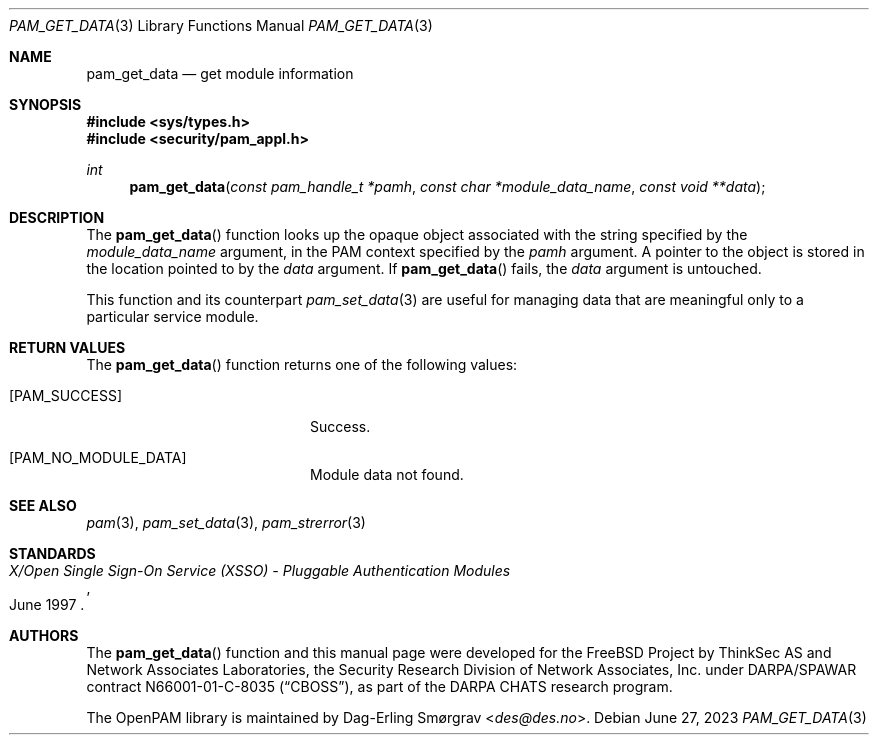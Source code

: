 .\"	$NetBSD: pam_get_data.3,v 1.9 2023/06/30 21:46:20 christos Exp $
.\"
.\" Generated from pam_get_data.c by gendoc.pl
.Dd June 27, 2023
.Dt PAM_GET_DATA 3
.Os
.Sh NAME
.Nm pam_get_data
.Nd get module information
.Sh SYNOPSIS
.In sys/types.h
.In security/pam_appl.h
.Ft "int"
.Fn pam_get_data "const pam_handle_t *pamh" "const char *module_data_name" "const void **data"
.Sh DESCRIPTION
The
.Fn pam_get_data
function looks up the opaque object associated with
the string specified by the
.Fa module_data_name
argument, in the PAM
context specified by the
.Fa pamh
argument.
A pointer to the object is stored in the location pointed to by the
.Fa data
argument.
If
.Fn pam_get_data
fails, the
.Fa data
argument is untouched.
.Pp
This function and its counterpart
.Xr pam_set_data 3
are useful for managing
data that are meaningful only to a particular service module.
.Sh RETURN VALUES
The
.Fn pam_get_data
function returns one of the following values:
.Bl -tag -width 18n
.It Bq Er PAM_SUCCESS
Success.
.It Bq Er PAM_NO_MODULE_DATA
Module data not found.
.El
.Sh SEE ALSO
.Xr pam 3 ,
.Xr pam_set_data 3 ,
.Xr pam_strerror 3
.Sh STANDARDS
.Rs
.%T "X/Open Single Sign-On Service (XSSO) - Pluggable Authentication Modules"
.%D "June 1997"
.Re
.Sh AUTHORS
The
.Fn pam_get_data
function and this manual page were
developed for the
.Fx
Project by ThinkSec AS and Network Associates Laboratories, the
Security Research Division of Network Associates, Inc.\& under
DARPA/SPAWAR contract N66001-01-C-8035
.Pq Dq CBOSS ,
as part of the DARPA CHATS research program.
.Pp
The OpenPAM library is maintained by
.An Dag-Erling Sm\(/orgrav Aq Mt des@des.no .
